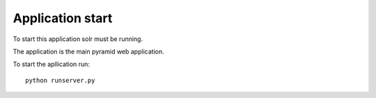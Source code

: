 Application start
+++++++++++++++++

To start this application solr must be running.

The application is the main pyramid web application.

To start the apllication run::

    python runserver.py
